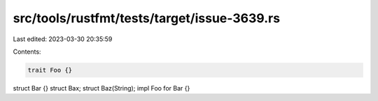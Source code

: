 src/tools/rustfmt/tests/target/issue-3639.rs
============================================

Last edited: 2023-03-30 20:35:59

Contents:

.. code-block:: rs

    trait Foo {}
struct Bar {}
struct Bax;
struct Baz(String);
impl Foo for Bar {}


